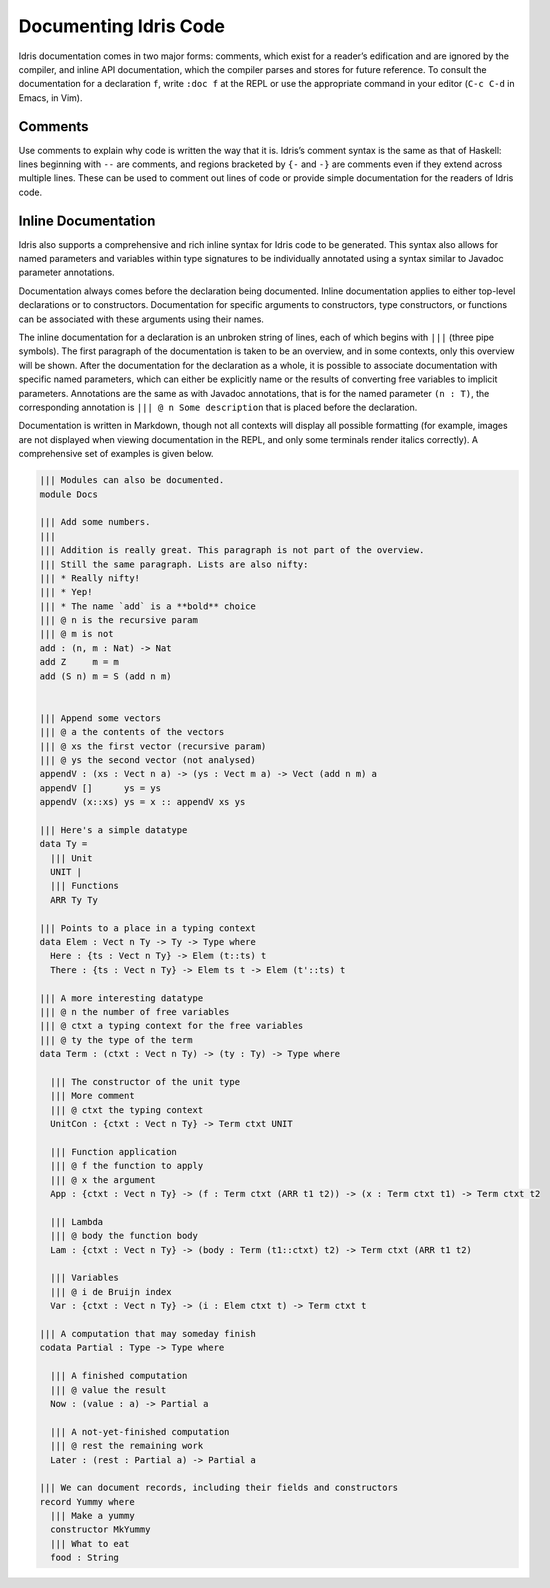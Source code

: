 .. _sect-documenting:

**********************
Documenting Idris Code
**********************

Idris documentation comes in two major forms: comments, which exist
for a reader’s edification and are ignored by the compiler, and inline
API documentation, which the compiler parses and stores for future
reference. To consult the documentation for a declaration ``f``, write
``:doc f`` at the REPL or use the appropriate command in your editor
(``C-c C-d`` in Emacs, in Vim).

Comments
========

Use comments to explain why code is written the way that it
is. Idris’s comment syntax is the same as that of Haskell: lines
beginning with ``--`` are comments, and regions bracketed by ``{-``
and ``-}`` are comments even if they extend across multiple
lines. These can be used to comment out lines of code or provide
simple documentation for the readers of Idris code.

Inline Documentation
====================

Idris also supports a comprehensive and rich inline syntax for Idris
code to be generated. This syntax also allows for named parameters and
variables within type signatures to be individually annotated using a
syntax similar to Javadoc parameter annotations.

Documentation always comes before the declaration being documented.
Inline documentation applies to either top-level declarations or to
constructors. Documentation for specific arguments to constructors, type
constructors, or functions can be associated with these arguments using
their names.

The inline documentation for a declaration is an unbroken string of
lines, each of which begins with ``|||`` (three pipe symbols). The
first paragraph of the documentation is taken to be an overview, and
in some contexts, only this overview will be shown. After the
documentation for the declaration as a whole, it is possible to
associate documentation with specific named parameters, which can
either be explicitly name or the results of converting free variables
to implicit parameters.  Annotations are the same as with Javadoc
annotations, that is for the named parameter ``(n : T)``, the
corresponding annotation is ``||| @ n Some description`` that is
placed before the declaration.

Documentation is written in Markdown, though not all contexts will
display all possible formatting (for example, images are not displayed
when viewing documentation in the REPL, and only some terminals render
italics correctly). A comprehensive set of examples is given below.

.. code-block::


    ||| Modules can also be documented.
    module Docs

    ||| Add some numbers.
    |||
    ||| Addition is really great. This paragraph is not part of the overview.
    ||| Still the same paragraph. Lists are also nifty:
    ||| * Really nifty!
    ||| * Yep!
    ||| * The name `add` is a **bold** choice
    ||| @ n is the recursive param
    ||| @ m is not
    add : (n, m : Nat) -> Nat
    add Z     m = m
    add (S n) m = S (add n m)


    ||| Append some vectors
    ||| @ a the contents of the vectors
    ||| @ xs the first vector (recursive param)
    ||| @ ys the second vector (not analysed)
    appendV : (xs : Vect n a) -> (ys : Vect m a) -> Vect (add n m) a
    appendV []      ys = ys
    appendV (x::xs) ys = x :: appendV xs ys

    ||| Here's a simple datatype
    data Ty =
      ||| Unit
      UNIT |
      ||| Functions
      ARR Ty Ty

    ||| Points to a place in a typing context
    data Elem : Vect n Ty -> Ty -> Type where
      Here : {ts : Vect n Ty} -> Elem (t::ts) t
      There : {ts : Vect n Ty} -> Elem ts t -> Elem (t'::ts) t

    ||| A more interesting datatype
    ||| @ n the number of free variables
    ||| @ ctxt a typing context for the free variables
    ||| @ ty the type of the term
    data Term : (ctxt : Vect n Ty) -> (ty : Ty) -> Type where

      ||| The constructor of the unit type
      ||| More comment
      ||| @ ctxt the typing context
      UnitCon : {ctxt : Vect n Ty} -> Term ctxt UNIT

      ||| Function application
      ||| @ f the function to apply
      ||| @ x the argument
      App : {ctxt : Vect n Ty} -> (f : Term ctxt (ARR t1 t2)) -> (x : Term ctxt t1) -> Term ctxt t2

      ||| Lambda
      ||| @ body the function body
      Lam : {ctxt : Vect n Ty} -> (body : Term (t1::ctxt) t2) -> Term ctxt (ARR t1 t2)

      ||| Variables
      ||| @ i de Bruijn index
      Var : {ctxt : Vect n Ty} -> (i : Elem ctxt t) -> Term ctxt t

    ||| A computation that may someday finish
    codata Partial : Type -> Type where

      ||| A finished computation
      ||| @ value the result
      Now : (value : a) -> Partial a

      ||| A not-yet-finished computation
      ||| @ rest the remaining work
      Later : (rest : Partial a) -> Partial a

    ||| We can document records, including their fields and constructors
    record Yummy where
      ||| Make a yummy
      constructor MkYummy
      ||| What to eat
      food : String
